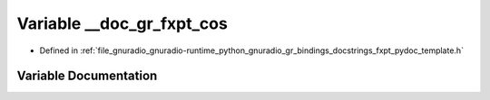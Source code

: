 .. _exhale_variable_fxpt__pydoc__template_8h_1a89da0eb0b521d85ebab11b70847323b3:

Variable __doc_gr_fxpt_cos
==========================

- Defined in :ref:`file_gnuradio_gnuradio-runtime_python_gnuradio_gr_bindings_docstrings_fxpt_pydoc_template.h`


Variable Documentation
----------------------


.. doxygenvariable:: __doc_gr_fxpt_cos
   :project: gnuradio